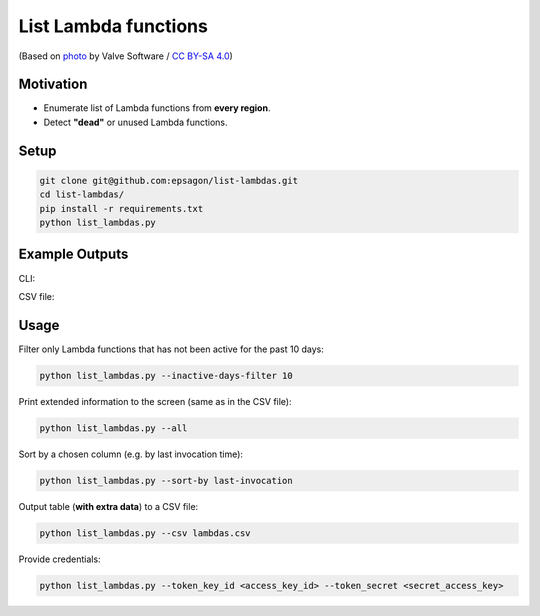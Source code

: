 List Lambda functions
=====================

.. image:: https://img.shields.io/badge/Say%20Thanks-!-1EAEDB.svg
   :target: https://saythanks.io/to/ranrib

.. image:: https://github.com/epsagon/list-lambdas/blob/master/list-lambdas.png
   :align: center

(Based on `photo <https://commons.wikimedia.org/wiki/File:AWS_Lambda_logo.svg>`_ by Valve Software / `CC BY-SA 4.0 <https://creativecommons.org/licenses/by-sa/4.0/deed.en>`_)

Motivation
----------
- Enumerate list of Lambda functions from **every region**.
- Detect **"dead"** or unused Lambda functions.


Setup
-----
.. code-block:: bash

    git clone git@github.com:epsagon/list-lambdas.git
    cd list-lambdas/
    pip install -r requirements.txt
    python list_lambdas.py


Example Outputs
---------------

CLI:

.. image:: https://github.com/epsagon/list-lambdas/blob/master/examples/cli.png

CSV file:

.. image:: https://github.com/epsagon/list-lambdas/blob/master/examples/csv.png


Usage
-----

Filter only Lambda functions that has not been active for the past 10 days:

.. code-block:: bash

    python list_lambdas.py --inactive-days-filter 10

Print extended information to the screen (same as in the CSV file):

.. code-block:: bash

    python list_lambdas.py --all

Sort by a chosen column (e.g. by last invocation time):

.. code-block:: bash

    python list_lambdas.py --sort-by last-invocation

Output table (**with extra data**) to a CSV file:

.. code-block:: bash

    python list_lambdas.py --csv lambdas.csv

Provide credentials:

.. code-block:: bash

    python list_lambdas.py --token_key_id <access_key_id> --token_secret <secret_access_key>
